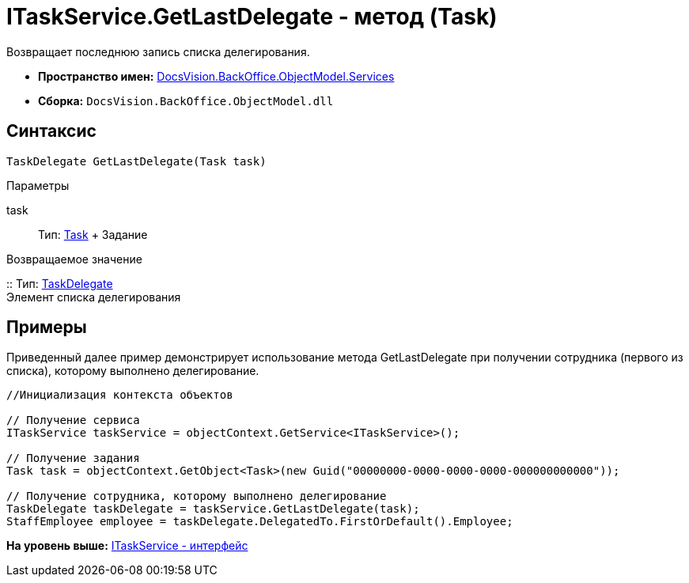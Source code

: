 = ITaskService.GetLastDelegate - метод (Task)

Возвращает последнюю запись списка делегирования.

* [.keyword]*Пространство имен:* xref:Services_NS.adoc[DocsVision.BackOffice.ObjectModel.Services]
* [.keyword]*Сборка:* [.ph .filepath]`DocsVision.BackOffice.ObjectModel.dll`

== Синтаксис

[source,pre,codeblock,language-csharp]
----
TaskDelegate GetLastDelegate(Task task)
----

Параметры

task::
  Тип: xref:../Task_CL.adoc[Task]
  +
  Задание

Возвращаемое значение

::
  Тип: xref:../TaskDelegate_CL.adoc[TaskDelegate]
  +
  Элемент списка делегирования

== Примеры

Приведенный далее пример демонстрирует использование метода [.keyword .apiname]#GetLastDelegate# при получении сотрудника (первого из списка), которому выполнено делегирование.

[source,pre,codeblock,language-csharp]
----
//Инициализация контекста объектов

// Получение сервиса
ITaskService taskService = objectContext.GetService<ITaskService>();

// Получение задания
Task task = objectContext.GetObject<Task>(new Guid("00000000-0000-0000-0000-000000000000"));

// Получение сотрудника, которому выполнено делегирование
TaskDelegate taskDelegate = taskService.GetLastDelegate(task);
StaffEmployee employee = taskDelegate.DelegatedTo.FirstOrDefault().Employee;
----

*На уровень выше:* xref:../../../../../api/DocsVision/BackOffice/ObjectModel/Services/ITaskService_IN.adoc[ITaskService - интерфейс]
